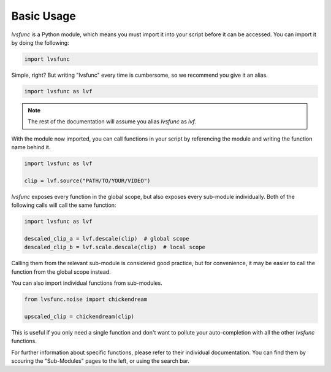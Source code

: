 Basic Usage
-----------

`lvsfunc` is a Python module,
which means you must import it into your script
before it can be accessed.
You can import it by doing the following:

.. code-block:: py

    import lvsfunc

Simple, right?
But writing "lvsfunc" every time is cumbersome,
so we recommend you give it an alias.

.. code-block:: py

    import lvsfunc as lvf

.. note::

    The rest of the documentation will assume you alias `lvsfunc` as `lvf`.

With the module now imported,
you can call functions in your script by referencing the module
and writing the function name behind it.

.. code-block:: py

    import lvsfunc as lvf

    clip = lvf.source("PATH/TO/YOUR/VIDEO")

`lvsfunc` exposes every function in the global scope,
but also exposes every sub-module individually.
Both of the following calls will call the same function:

.. code-block:: py

    import lvsfunc as lvf

    descaled_clip_a = lvf.descale(clip)  # global scope
    descaled_clip_b = lvf.scale.descale(clip)  # local scope

Calling them from the relevant sub-module is considered good practice,
but for convenience,
it may be easier to call the function
from the global scope instead.

You can also import individual functions from sub-modules.

.. code-block:: py

    from lvsfunc.noise import chickendream

    upscaled_clip = chickendream(clip)

This is useful if you only need a single function
and don't want to pollute your auto-completion
with all the other `lvsfunc` functions.

For further information about specific functions,
please refer to their individual documentation.
You can find them by scouring the "Sub-Modules" pages to the left,
or using the search bar.
